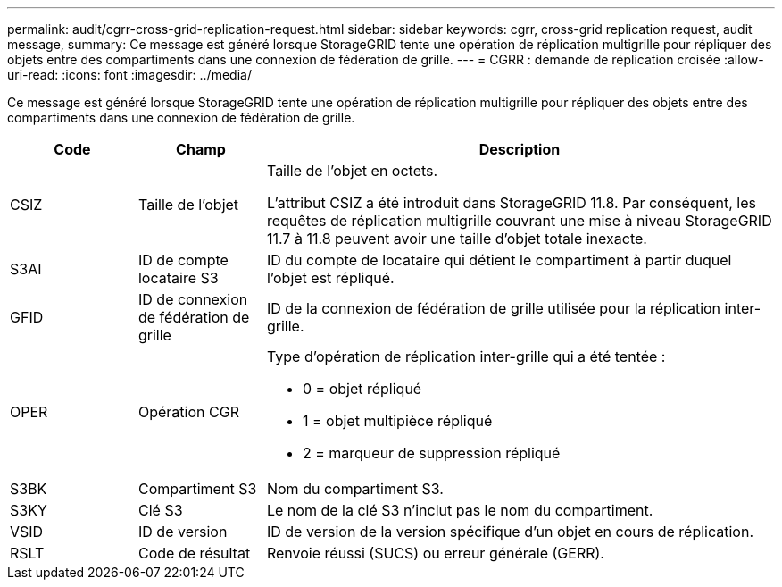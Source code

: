 ---
permalink: audit/cgrr-cross-grid-replication-request.html 
sidebar: sidebar 
keywords: cgrr, cross-grid replication request, audit message, 
summary: Ce message est généré lorsque StorageGRID tente une opération de réplication multigrille pour répliquer des objets entre des compartiments dans une connexion de fédération de grille. 
---
= CGRR : demande de réplication croisée
:allow-uri-read: 
:icons: font
:imagesdir: ../media/


[role="lead"]
Ce message est généré lorsque StorageGRID tente une opération de réplication multigrille pour répliquer des objets entre des compartiments dans une connexion de fédération de grille.

[cols="1a,1a,4a"]
|===
| Code | Champ | Description 


 a| 
CSIZ
 a| 
Taille de l'objet
 a| 
Taille de l'objet en octets.

L'attribut CSIZ a été introduit dans StorageGRID 11.8. Par conséquent, les requêtes de réplication multigrille couvrant une mise à niveau StorageGRID 11.7 à 11.8 peuvent avoir une taille d'objet totale inexacte.



 a| 
S3AI
 a| 
ID de compte locataire S3
 a| 
ID du compte de locataire qui détient le compartiment à partir duquel l'objet est répliqué.



 a| 
GFID
 a| 
ID de connexion de fédération de grille
 a| 
ID de la connexion de fédération de grille utilisée pour la réplication inter-grille.



 a| 
OPER
 a| 
Opération CGR
 a| 
Type d'opération de réplication inter-grille qui a été tentée :

* 0 = objet répliqué
* 1 = objet multipièce répliqué
* 2 = marqueur de suppression répliqué




 a| 
S3BK
 a| 
Compartiment S3
 a| 
Nom du compartiment S3.



 a| 
S3KY
 a| 
Clé S3
 a| 
Le nom de la clé S3 n'inclut pas le nom du compartiment.



 a| 
VSID
 a| 
ID de version
 a| 
ID de version de la version spécifique d'un objet en cours de réplication.



 a| 
RSLT
 a| 
Code de résultat
 a| 
Renvoie réussi (SUCS) ou erreur générale (GERR).

|===